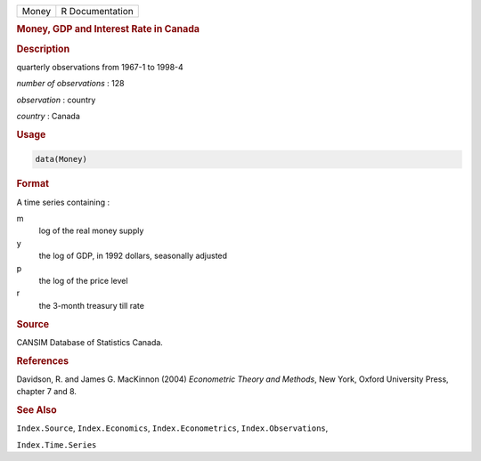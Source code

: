 .. container::

   ===== ===============
   Money R Documentation
   ===== ===============

   .. rubric:: Money, GDP and Interest Rate in Canada
      :name: Money

   .. rubric:: Description
      :name: description

   quarterly observations from 1967-1 to 1998-4

   *number of observations* : 128

   *observation* : country

   *country* : Canada

   .. rubric:: Usage
      :name: usage

   .. code:: R

      data(Money)

   .. rubric:: Format
      :name: format

   A time series containing :

   m
      log of the real money supply

   y
      the log of GDP, in 1992 dollars, seasonally adjusted

   p
      the log of the price level

   r
      the 3-month treasury till rate

   .. rubric:: Source
      :name: source

   CANSIM Database of Statistics Canada.

   .. rubric:: References
      :name: references

   Davidson, R. and James G. MacKinnon (2004) *Econometric Theory and
   Methods*, New York, Oxford University Press, chapter 7 and 8.

   .. rubric:: See Also
      :name: see-also

   ``Index.Source``, ``Index.Economics``, ``Index.Econometrics``,
   ``Index.Observations``,

   ``Index.Time.Series``
